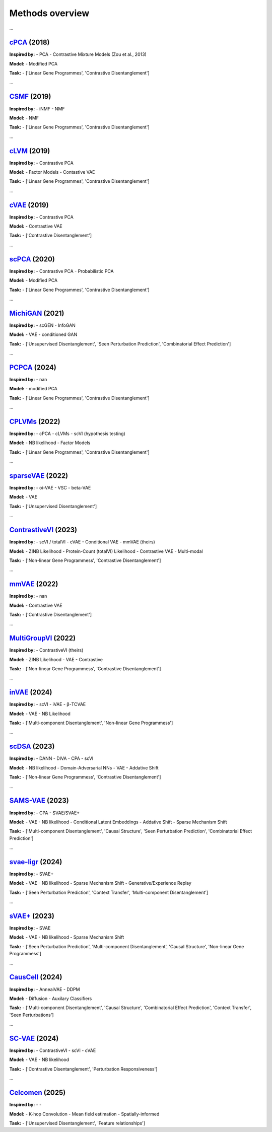 Methods overview
================

.. raw:: html

   <div id="taskList" style="margin-bottom:1em;">
     <strong>Filter by task:</strong>
     <ul style="list-style:none; padding:0; display:flex; flex-wrap:wrap; gap:0.5em;">
       <li><a href="#" class="task-link" data-task="all">All</a></li>
       <li><a href="#" class="task-link" data-task="['Contrastive Disentanglement', 'Perturbation Responsiveness']">['Contrastive Disentanglement', 'Perturbation Responsiveness']</a></li>
       <li><a href="#" class="task-link" data-task="['Contrastive Disentanglement']">['Contrastive Disentanglement']</a></li>
       <li><a href="#" class="task-link" data-task="['Linear Gene Programmes', 'Contrastive Disentanglement']">['Linear Gene Programmes', 'Contrastive Disentanglement']</a></li>
       <li><a href="#" class="task-link" data-task="['Multi-component Disentanglement', 'Causal Structure', 'Combinatorial Effect Prediction', 'Context Transfer', 'Seen Perturbations']">['Multi-component Disentanglement', 'Causal Structure', 'Combinatorial Effect Prediction', 'Context Transfer', 'Seen Perturbations']</a></li>
       <li><a href="#" class="task-link" data-task="['Multi-component Disentanglement', 'Causal Structure', 'Seen Perturbation Prediction', 'Combinatorial Effect Prediction']">['Multi-component Disentanglement', 'Causal Structure', 'Seen Perturbation Prediction', 'Combinatorial Effect Prediction']</a></li>
       <li><a href="#" class="task-link" data-task="['Multi-component Disentanglement', 'Non-linear Gene Programmess']">['Multi-component Disentanglement', 'Non-linear Gene Programmess']</a></li>
       <li><a href="#" class="task-link" data-task="['Non-linear Gene Programmess', 'Contrastive Disentanglement']">['Non-linear Gene Programmess', 'Contrastive Disentanglement']</a></li>
       <li><a href="#" class="task-link" data-task="['Seen Perturbation Prediction', 'Context Transfer', 'Multi-component Disentanglement']">['Seen Perturbation Prediction', 'Context Transfer', 'Multi-component Disentanglement']</a></li>
       <li><a href="#" class="task-link" data-task="['Seen Perturbation Prediction', 'Multi-component Disentanglement', 'Causal Structure', 'Non-linear Gene Programmess']">['Seen Perturbation Prediction', 'Multi-component Disentanglement', 'Causal Structure', 'Non-linear Gene Programmess']</a></li>
       <li><a href="#" class="task-link" data-task="['Unsupervised Disentanglement', 'Feature relationships']">['Unsupervised Disentanglement', 'Feature relationships']</a></li>
       <li><a href="#" class="task-link" data-task="['Unsupervised Disentanglement', 'Seen Perturbation Prediction', 'Combinatorial Effect Prediction']">['Unsupervised Disentanglement', 'Seen Perturbation Prediction', 'Combinatorial Effect Prediction']</a></li>
       <li><a href="#" class="task-link" data-task="['Unsupervised Disentanglement']">['Unsupervised Disentanglement']</a></li>
     </ul>
   </div>

.. raw:: html
   <div class="method-entry" data-tasks="['Linear Gene Programmes', 'Contrastive Disentanglement']">
...

`cPCA <https://www.nature.com/articles/s41467-018-04608-8#Sec7>`__ (2018)
-----------

.. image:: /_static/github-banner.svg
   :target: https://github.com/abidlabs/contrastive
   :alt: Code Availability on GitHub
   :class: github-banner

.. toggle:: Description

   A modified version of PCA, where the covariance matrix (COV) is the difference between COV(case/target) and αCOV(control/background). The hyperparameter α is used to balance having a high case variance and a low control variance. To provide some intuition, when α is 0, the model reduces to classic PCA on the case data.  Optimal alphas (equal to k clusters) are identified using spectral clustering over a range of cPCA runs with different alphas, with selection based on the similarity of cPCA outputs.

**Inspired by:**  
- PCA
- Contrastive Mixture Models (Zou et al., 2013)

**Model:**  
- Modified PCA

**Task:**  
- ['Linear Gene Programmes', 'Contrastive Disentanglement']

.. raw:: html
   </div>
   <hr style="margin:2em 0;"/>

.. raw:: html
   <div class="method-entry" data-tasks="['Linear Gene Programmes', 'Contrastive Disentanglement']">
...

`CSMF <https://academic.oup.com/nar/article/47/13/6606/5512984>`__ (2019)
-----------

.. image:: /_static/github-banner.svg
   :target: https://www.zhanglab-amss.org/homepage/software.html
   :alt: Code Availability on GitHub
   :class: github-banner

.. toggle:: Description

   A non-negative matrix factorisation that decomposes gene expression matrices into common and specific patterns. For each condition, the observed expression matrix is approximated as the sum of a common component - represented by a common feature matrix (Wc) with condition-specific coefficient matrices (Hc₁, Hc₂) - and a specific component unique to each condition, represented by its own feature matrix (Wsᵢ) and coefficients (Hsᵢ). The model uses an alternating approach to minimize the combined reconstruction error (squared Frobenius norm) across common and shared components.

**Inspired by:**  
- iNMF
- NMF

**Model:**  
- NMF

**Task:**  
- ['Linear Gene Programmes', 'Contrastive Disentanglement']

.. raw:: html
   </div>
   <hr style="margin:2em 0;"/>

.. raw:: html
   <div class="method-entry" data-tasks="['Linear Gene Programmes', 'Contrastive Disentanglement']">
...

`cLVM <https://arxiv.org/abs/1811.06094>`__ (2019)
-----------

.. image:: /_static/github-banner.svg
   :target: https://github.com/kseverso/contrastive-LVM
   :alt: Code Availability on GitHub
   :class: github-banner

.. toggle:: Description

   A family of contrastive latent variable models (cLVMs), where case data are modeled as the sum of background and salient latent embeddings, while control data are reconstructed solely from background embeddings: - cLVM with Gaussian likelihoods and priors - Sparse cLVM with horseshoe prior used to regularize the weights - Robust cLVM with a Student's t distribution - cLVM with automatic relevance determination (ARD) to regularize (select) the columns of the weight matrix - contrastive VAE, as a non-linear extension of the framework The shared concept across these models is that each model learns a shared set of latent variables for the background and target data, while salient latent variables are learnt solely for the target data.

**Inspired by:**  
- Contrastive PCA

**Model:**  
- Factor Models
- Contastive VAE

**Task:**  
- ['Linear Gene Programmes', 'Contrastive Disentanglement']

.. raw:: html
   </div>
   <hr style="margin:2em 0;"/>

.. raw:: html
   <div class="method-entry" data-tasks="['Contrastive Disentanglement']">
...

`cVAE <https://arxiv.org/pdf/1902.04601>`__ (2019)
-----------

.. image:: /_static/github-banner.svg
   :target: https://github.com/abidlabs/contrastive_vae
   :alt: Code Availability on GitHub
   :class: github-banner

.. toggle:: Description

   VAE with two sets of latent variables (two encoders): salient and background, each learned using amortised inference from both case and control observations, respectively. The latent variables are concatenated and then decoded simultaneously via a shared decoder. During the generative process (decoding), the control observations are reconstructed solely from the background latent space, with salient latent variables being set to 0, while the case observations are generated from both sets of latent variables. Optionally, the two sets of latent variables can be further disentagled by minimizing their total correlation, in practice done by training a discriminator to distinguish real from permuted latent samples.

**Inspired by:**  
- Contrastive PCA

**Model:**  
- Contrastive VAE

**Task:**  
- ['Contrastive Disentanglement']

.. raw:: html
   </div>
   <hr style="margin:2em 0;"/>

.. raw:: html
   <div class="method-entry" data-tasks="['Linear Gene Programmes', 'Contrastive Disentanglement']">
...

`scPCA <https://academic.oup.com/bioinformatics/article/36/11/3422/5807607>`__ (2020)
------------

.. image:: /_static/github-banner.svg
   :target: https://github.com/PhilBoileau/EHDBDscPCA
   :alt: Code Availability on GitHub
   :class: github-banner

.. toggle:: Description

   A sparse version of contrastive PCA that enhances interpretability in high-dimensional settings by integrating ℓ1regularization into an iterative procedure to estimate sparse loadings and principal components

**Inspired by:**  
- Contrastive PCA
- Probabilistic PCA

**Model:**  
- Modified PCA

**Task:**  
- ['Linear Gene Programmes', 'Contrastive Disentanglement']

.. raw:: html
   </div>
   <hr style="margin:2em 0;"/>

.. raw:: html
   <div class="method-entry" data-tasks="['Unsupervised Disentanglement', 'Seen Perturbation Prediction', 'Combinatorial Effect Prediction']">
...

`MichiGAN <https://link.springer.com/article/10.1186/s13059-021-02373-4>`__ (2021)
---------------

.. image:: /_static/github-banner.svg
   :target: https://github.com/welch-lab/MichiGAN
   :alt: Code Availability on GitHub
   :class: github-banner

.. toggle:: Description

   MichiGAN is a two-step approach that first uses a β-TCVAE - a variant of the variational autoencoder that penalizes total correlation among latent variables to promote disentangled representations. These latent representations (posterior means or samples) are then used to condition a Wasserstein GAN, the generator of which similarly to the VAE reconstructs the data from the latent variables, while attempting to 'fool' a discriminator whether the samples were real or generated. Counterfactual predictions are done via latent space arithmetics as in scGEN.

**Inspired by:**  
- scGEN
- InfoGAN

**Model:**  
- VAE
- conditioned GAN

**Task:**  
- ['Unsupervised Disentanglement', 'Seen Perturbation Prediction', 'Combinatorial Effect Prediction']

.. raw:: html
   </div>
   <hr style="margin:2em 0;"/>

.. raw:: html
   <div class="method-entry" data-tasks="['Linear Gene Programmes', 'Contrastive Disentanglement']">
...

`PCPCA <https://projecteuclid.org/journals/annals-of-applied-statistics/volume-18/issue-3/Probabilistic-contrastive-dimension-reduction-for-case-control-study-data/10.1214/24-AOAS1877.short>`__ (2024)
------------

.. image:: /_static/github-banner.svg
   :target: https://github.com/andrewcharlesjones/pcpca
   :alt: Code Availability on GitHub
   :class: github-banner

.. toggle:: Description

   A probabilistic model that builds on cPCA, additionally proposing a case-control-ratio-adjusted α as a more interpretable alternative to the same parameter in cPCA (see comment above).

**Inspired by:**  
- nan

**Model:**  
- modified PCA

**Task:**  
- ['Linear Gene Programmes', 'Contrastive Disentanglement']

.. raw:: html
   </div>
   <hr style="margin:2em 0;"/>

.. raw:: html
   <div class="method-entry" data-tasks="['Linear Gene Programmes', 'Contrastive Disentanglement']">
...

`CPLVMs <https://projecteuclid.org/journals/annals-of-applied-statistics/volume-16/issue-3/Contrastive-latent-variable-modeling-with-application-to-case-control-sequencing/10.1214/21-AOAS1534.short>`__ (2022)
-------------

.. image:: /_static/github-banner.svg
   :target: https://github.com/andrewcharlesjones/cplvm
   :alt: Code Availability on GitHub
   :class: github-banner

.. toggle:: Description

   A family of contrastive Poisson latent variable models (CPLVMs), based on a Gamma-Poisson hierarchical generative process: - CPLVM: The variational posterior is approximated using log-normal distributions, preserving non-negativity in the latent factors. - CGLVM: Extends CPLVM by allowing latent factors to take negative values, replacing Gamma priors with Gaussian priors and using a log-link function for the Poisson rates. Variational posteriors are modeled as multivariate Gaussians. The authors also propose a hypothesis testing framework, in which log-(ELBO)-Bayes is calculated between a Null model, omitting the salient latent space, and the full contrastive model. This framework is used to quantify global (across all genes) and joint expression changes in subsets of genes (akin to gene set enrichment analysis).

**Inspired by:**  
- cPCA
- cLVMs
- scVI (hypothesis testing)

**Model:**  
- NB likelihood
- Factor Models

**Task:**  
- ['Linear Gene Programmes', 'Contrastive Disentanglement']

.. raw:: html
   </div>
   <hr style="margin:2em 0;"/>

.. raw:: html
   <div class="method-entry" data-tasks="['Unsupervised Disentanglement']">
...

`sparseVAE <https://arxiv.org/pdf/2110.10804>`__ (2022)
----------------

.. image:: /_static/github-banner.svg
   :target: https://github.com/gemoran/sparse-vae-code
   :alt: Code Availability on GitHub
   :class: github-banner

.. toggle:: Description

   Spike and Slab Lasso applied to (non-linear) decoder weights. They show poofs of identifiability when at least 2 "anchor features" are present.

**Inspired by:**  
- oi-VAE
- VSC
- beta-VAE

**Model:**  
- VAE

**Task:**  
- ['Unsupervised Disentanglement']

.. raw:: html
   </div>
   <hr style="margin:2em 0;"/>

.. raw:: html
   <div class="method-entry" data-tasks="['Non-linear Gene Programmess', 'Contrastive Disentanglement']">
...

`ContrastiveVI <https://www.nature.com/articles/s41592-023-01955-3>`__ (2023)
--------------------

.. image:: /_static/github-banner.svg
   :target: https://github.com/scverse/scvi-tools/tree/main/src/scvi/external/contrastivevi
   :alt: Code Availability on GitHub
   :class: github-banner

.. toggle:: Description

   The successor to mmVAE introducing improvements: counts are modeled using a negative binomial distribution, and the MMD loss is replaced with the Wasserstein distance. More specifically, the Wasserstein distance is computed exclusively for the salient latent variables of the control data, ensuring it approaches zero. The Wasserstein penalty is optional and is set to 0 (no penalty) by default

**Inspired by:**  
- scVI / totalVI
- cVAE
- Conditional VAE
- mmVAE (theirs)

**Model:**  
- ZINB Likelihood
- Protein-Count (totalVI) Likelihood
- Contrastive VAE
- Multi-modal

**Task:**  
- ['Non-linear Gene Programmess', 'Contrastive Disentanglement']

.. raw:: html
   </div>
   <hr style="margin:2em 0;"/>

.. raw:: html
   <div class="method-entry" data-tasks="['Contrastive Disentanglement']">
...

`mmVAE <https://arxiv.org/pdf/2202.10560>`__ (2022)
------------

.. image:: /_static/github-banner.svg
   :target: https://github.com/suinleelab/MM-cVAE
   :alt: Code Availability on GitHub
   :class: github-banner

.. toggle:: Description

   A Contrastive VAE framework, similar to cVAE, which additionally incorporates a maximum mean discrepancy (MMD) loss to enforce salient latent variables in the control data to approach zero, while also using it to align the background latent variables between case and control conditions.

**Inspired by:**  
- nan

**Model:**  
- Contrastive VAE

**Task:**  
- ['Contrastive Disentanglement']

.. raw:: html
   </div>
   <hr style="margin:2em 0;"/>

.. raw:: html
   <div class="method-entry" data-tasks="['Non-linear Gene Programmess', 'Contrastive Disentanglement']">
...

`MultiGroupVI <https://proceedings.mlr.press/v200/weinberger22a>`__ (2022)
-------------------

.. image:: /_static/github-banner.svg
   :target: https://github.com/Genentech/multiGroupVI
   :alt: Code Availability on GitHub
   :class: github-banner

.. toggle:: Description

   An extension of ContrastiveVI to multi-case (multi-group) disentaglement via multiple group-specific salient encoders.

**Inspired by:**  
- ContrastiveVI (theirs)

**Model:**  
- ZINB Likelihood
- VAE
- Contrastive

**Task:**  
- ['Non-linear Gene Programmess', 'Contrastive Disentanglement']

.. raw:: html
   </div>
   <hr style="margin:2em 0;"/>

.. raw:: html
   <div class="method-entry" data-tasks="['Multi-component Disentanglement', 'Non-linear Gene Programmess']">
...

`inVAE <https://www.biorxiv.org/content/10.1101/2024.12.06.627196v1.full>`__ (2024)
------------

.. image:: /_static/github-banner.svg
   :target: https://github.com/theislab/inVAE
   :alt: Code Availability on GitHub
   :class: github-banner

.. toggle:: Description

   VAE model, which incorporates technical and biological covariates into two sets of latent variables:  - Z_I embeds biologically-relevant variables - Z_B embeds the unwanted variability in the data (i.e. batch effect labels) These are then fed into a shared encoder, along with the count data. The output of this shared encoder is fed to the decoder. Optionally, further disentanglement of the two latent variable sets is achieved by minimizing their total correlation, which is approximated via a minibatch-weighted estimator that quantifies the difference between the joint posterior and the product of individual marginal distributions.

**Inspired by:**  
- scVI
- iVAE
- β-TCVAE

**Model:**  
- VAE
- NB Likelihood

**Task:**  
- ['Multi-component Disentanglement', 'Non-linear Gene Programmess']

.. raw:: html
   </div>
   <hr style="margin:2em 0;"/>

.. raw:: html
   <div class="method-entry" data-tasks="['Non-linear Gene Programmess', 'Contrastive Disentanglement']">
...

`scDSA <https://openreview.net/pdf?id=fkoqMdTlEg>`__ (2023)
------------

.. image:: /_static/github-banner.svg
   :target: -
   :alt: Code Availability on GitHub
   :class: github-banner

.. toggle:: Description

   A VAE that disentangles disease (case) from healthy (control) cells by learning invariant background and salient space representations. The background and salient representations are summed to reconstruct the count data, with an (optional) interaction term capturing the interplay between cell type and disease. As done in contrastive methods, the salient representation for control cells is set to 0 during the generative (data reconstruction) process. The invariance of the background latent variables is enforced through two GAN-style neural networks: one encouraging the prediction of cell types from the background space, while the other penalises the prediction of disease labels, ensuring that disease-specific information is isolated in the salient space.

**Inspired by:**  
- DANN
- DIVA
- CPA
- scVI 

**Model:**  
- NB likelihood
- Domain-Adversarial NNs
- VAE
- Addative Shift

**Task:**  
- ['Non-linear Gene Programmess', 'Contrastive Disentanglement']

.. raw:: html
   </div>
   <hr style="margin:2em 0;"/>

.. raw:: html
   <div class="method-entry" data-tasks="['Multi-component Disentanglement', 'Causal Structure', 'Seen Perturbation Prediction', 'Combinatorial Effect Prediction']">
...

`SAMS-VAE <https://proceedings.neurips.cc/paper_files/paper/2023/hash/0001ca33ba34ce0351e4612b744b3936-Abstract-Conference.html>`__ (2023)
---------------

.. image:: /_static/github-banner.svg
   :target: https://github.com/insitro/sams-vae
   :alt: Code Availability on GitHub
   :class: github-banner

.. toggle:: Description

   A VAE that encodes input data into background latent variables and learns sparse, global (salient) embeddings representing the effects of perturbations. These sparse salient embeddings are modeled using a joint relaxed straight-through (Beta-)Bernoulli distribution (mask) and a normally distributed latent space. This method captures perturbation-specific effects as an additive shift to the background representation, analogous to additive shift methods, but it can also be thought as a multi-condition extention to the contrastive framework (limited to two latent variables (case vs. control), to a more general setup capable of learning global embeddings for each perturbation. As in some contrastive methods, for perturbation samples, the perturbation (global) embeddings are added to the background latent variables to reconstruct the data, while for control samples, the perturbation embeddings are effectively set to zero. 

**Inspired by:**  
- CPA
- SVAE/SVAE+

**Model:**  
- VAE
- NB likelihood
- Conditional Latent Embeddings
- Addative Shift
- Sparse Mechanism Shift

**Task:**  
- ['Multi-component Disentanglement', 'Causal Structure', 'Seen Perturbation Prediction', 'Combinatorial Effect Prediction']

.. raw:: html
   </div>
   <hr style="margin:2em 0;"/>

.. raw:: html
   <div class="method-entry" data-tasks="['Seen Perturbation Prediction', 'Context Transfer', 'Multi-component Disentanglement']">
...

`svae-ligr <https://openreview.net/pdf?id=8hptqO7sfG>`__ (2024)
----------------

.. image:: /_static/github-banner.svg
   :target: https://github.com/theislab/svaeligr
   :alt: Code Availability on GitHub
   :class: github-banner

.. toggle:: Description

   A VAE  that combines the sparse mechanism shift from SVAE+ with learning a probabilistic pairing between cells and unobserved auxiliary variables. These auxilary variables correspond to the observed perturbation labels in SVAE+, but here they are learned in a data-driven way (rather than passed as static labels) which in turn enables counterfactual context-transfer scenarios.

**Inspired by:**  
- SVAE+

**Model:**  
- VAE
- NB likelihood
- Sparse Mechanism Shift
- Generative/Experience Replay

**Task:**  
- ['Seen Perturbation Prediction', 'Context Transfer', 'Multi-component Disentanglement']

.. raw:: html
   </div>
   <hr style="margin:2em 0;"/>

.. raw:: html
   <div class="method-entry" data-tasks="['Seen Perturbation Prediction', 'Multi-component Disentanglement', 'Causal Structure', 'Non-linear Gene Programmess']">
...

`sVAE+ <https://proceedings.mlr.press/v213/lopez23a/lopez23a.pdf>`__ (2023)
------------

.. image:: /_static/github-banner.svg
   :target: https://github.com/Genentech/sVAE
   :alt: Code Availability on GitHub
   :class: github-banner

.. toggle:: Description

   A VAE that integrates recent advances in sparse mechanism shift modeling for single-cell data, inferring a causal structure where perturbation labels identify the latent variables affected by each perturbation. The method constructs a graph identifying which latent variables are influenced by specific perturbations, promoting disentaglement and enabling biological interpretability, such as uncovering perturbations affecting shared processes. A key modelling contribution is its probabilistic sparsity approach (relaxed straight-through Beta-Bernoulli) on the global sparse embeddings (graph),  improving upon its predecessor, SVAE. As such, the latent space can be seen as being modelled from a Spike-and-Slab prior.

**Inspired by:**  
- SVAE

**Model:**  
- VAE
- NB likelihood
- Sparse Mechanism Shift

**Task:**  
- ['Seen Perturbation Prediction', 'Multi-component Disentanglement', 'Causal Structure', 'Non-linear Gene Programmess']

.. raw:: html
   </div>
   <hr style="margin:2em 0;"/>

.. raw:: html
   <div class="method-entry" data-tasks="['Multi-component Disentanglement', 'Causal Structure', 'Combinatorial Effect Prediction', 'Context Transfer', 'Seen Perturbations']">
...

`CausCell <https://www.biorxiv.org/content/biorxiv/early/2024/12/17/2024.12.11.628077.full.pdf>`__ (2024)
---------------

.. image:: /_static/github-banner.svg
   :target: -
   :alt: Code Availability on GitHub
   :class: github-banner

.. toggle:: Description

   CausCell integrates causal representation learning with diffusion-based generative modeling to generate counterfactual single-cell data. It disentangles observed and unobserved concepts using concept-specific adversarial discriminators and links the resulting latent representations through a structural causal model encoded as a directed acyclic graph. The use of a diffusion model, instead of a traditional variational autoencoder, improves sample fidelity and better preserves underlying causal relationships during generation.

**Inspired by:**  
- AnnealVAE
- DDPM

**Model:**  
- Diffusion
- Auxilary Classifiers

**Task:**  
- ['Multi-component Disentanglement', 'Causal Structure', 'Combinatorial Effect Prediction', 'Context Transfer', 'Seen Perturbations']

.. raw:: html
   </div>
   <hr style="margin:2em 0;"/>

.. raw:: html
   <div class="method-entry" data-tasks="['Contrastive Disentanglement', 'Perturbation Responsiveness']">
...

`SC-VAE <https://www.biorxiv.org/content/10.1101/2024.01.05.574421v1.full>`__ (2024)
-------------

.. image:: /_static/github-banner.svg
   :target: -
   :alt: Code Availability on GitHub
   :class: github-banner

.. toggle:: Description

   A VAE that combines the contrastiveVI/cVAE architecture with a classifier that learns the pairing of perturbation labels to cells. As in ContrastiveVI, unperturbed cells are drawn solely from background latent space, while cells classified as perturbed are reconstructed from both the background and salient sapces. Additionally, Hilbert-Schmidt Independence Criterion (HSIC) is used to disentagle the background and salient latent spaces.

**Inspired by:**  
- ContrastiveVI
- scVI
- cVAE

**Model:**  
- VAE
- NB likelihood

**Task:**  
- ['Contrastive Disentanglement', 'Perturbation Responsiveness']

.. raw:: html
   </div>
   <hr style="margin:2em 0;"/>

.. raw:: html
   <div class="method-entry" data-tasks="['Unsupervised Disentanglement', 'Feature relationships']">
...

`Celcomen <https://openreview.net/pdf?id=Tqdsruwyac>`__ (2025)
---------------

.. image:: /_static/github-banner.svg
   :target: https://github.com/Teichlab/celcomen
   :alt: Code Availability on GitHub
   :class: github-banner

.. toggle:: Description

   Celcomen (CCE) disentangles intra- and inter-cellular gene regulation in spatial transcriptomics data by processing gene expression through two parallel interaction functions. One function uses a graph convolution layer (k-hop GNN) to learn a gene-gene interaction matrix that captures cross-cell signaling, while the other applies a linear layer to model regulation within individual cells. During training, Celcomen combines a normalization term—computed via a mean field approximation that decomposes the overall likelihood into a mean contribution and an interaction contribution - with a similarity measure that directly compares each cell’s predicted gene expression (obtained via message passing) to its actual expression, thereby driving the model to adjust its interaction matrices so that the predictions closely match the observed data. Simcomen (SCE) then leverages these fixed, learned matrices to simulate spatial counterfactuals (e.g., gene knockouts) for in-silico experiments.

**Inspired by:**  
- -

**Model:**  
- K-hop Convolution
- Mean field estimation
- Spatially-informed

**Task:**  
- ['Unsupervised Disentanglement', 'Feature relationships']

.. raw:: html
   </div>
   <hr style="margin:2em 0;"/>

